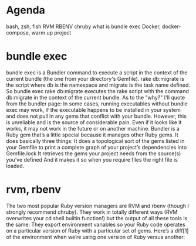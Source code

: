 * Agenda
bash, zsh, fish
RVM
RBENV
chruby
what is bundle exec
Docker, docker-compose, warm up project

* bundle exec
bundle exec is a Bundler command to execute a script in the context of the current bundle (the one from your directory's Gemfile). rake db:migrate is the script where db is the namespace and migrate is the task name defined.
So bundle exec rake db:migrate executes the rake script with the command db:migrate in the context of the current bundle.
As to the "why?" I'll quote from the bundler page:
In some cases, running executables without bundle exec may work, if the executable happens to be installed in your system and does not pull in any gems that conflict with your bundle.
However, this is unreliable and is the source of considerable pain. Even if it looks like it works, it may not work in the future or on another machine.
Bundler is a Ruby gem that’s a little special because it manages other Ruby gems. It does basically three things:
It does a topological sort of the gems listed in your Gemfile to print a complete graph of your project’s dependencies into Gemfile.lock
It retrieves the gems your project needs from the source(s) you’ve defined
And it makes it so when you require files the right file is loaded.

* rvm, rbenv
The two most popular Ruby version managers are RVM and rbenv (though I strongly recommend chruby). They work in totally different ways (RVM overwrites your cd shell builtin function!) but the output of all these tools is the same: They export environment variables so your Ruby code operates on a particular version of Ruby with a particular set of gems.
Here’s a diff[1] of the environment when we’re using one version of Ruby versus another:

